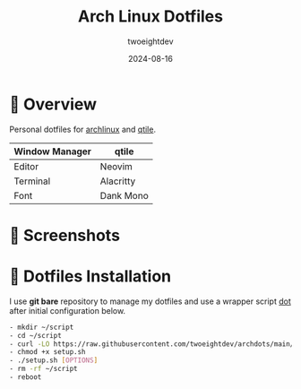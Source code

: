 #+TITLE:     Arch Linux Dotfiles
#+AUTHOR:    twoeightdev
#+DATE:      2024-08-16

* 📔 Overview
Personal dotfiles for [[https://archlinux.org/][archlinux]] and [[https://qtile.org/][qtile]].

| Window Manager | qtile     |
|----------------+-----------|
| Editor         | Neovim    |
|----------------+-----------|
| Terminal       | Alacritty |
|----------------+-----------|
| Font           | Dank Mono |

[[./.local/wallpapers/archlinux-logo.svg]]

* 📸 Screenshots
[[./.local/wallpapers/screenshot01.png]]

[[./.local/wallpapers/screenshot02.png]]

* 🚀 Dotfiles Installation
I use *git bare* repository to manage my dotfiles and use a wrapper script
[[./.local/bin/dot][dot]] after initial configuration below.
#+begin_src bash
- mkdir ~/script
- cd ~/script
- curl -LO https://raw.githubusercontent.com/twoeightdev/archdots/main/setup.sh
- chmod +x setup.sh
- ./setup.sh [OPTIONS]
- rm -rf ~/script
- reboot
#+end_src
